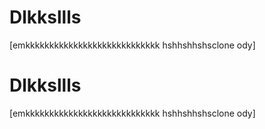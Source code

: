 * Dlkksllls 
:PROPERTIES:
:ID:       2c5d3ad6-7a64-4e50-add9-9a1263e58b1f
:ORG-CLONES: f5fec628-da86-449b-ad8b-08ef179fe777 b807dc5b-80d8-439c-afd4-0b295cfc1867
:END:
[emkkkkkkkkkkkkkkkkkkkkkkkkkkkk hshhshhshsclone ody]

* Dlkksllls 
:PROPERTIES:
:ID:       f5fec628-da86-449b-ad8b-08ef179fe777
:ORG-CLONES: b807dc5b-80d8-439c-afd4-0b295cfc1867 2c5d3ad6-7a64-4e50-add9-9a1263e58b1f
:END:
[emkkkkkkkkkkkkkkkkkkkkkkkkkkkk hshhshhshsclone ody]


